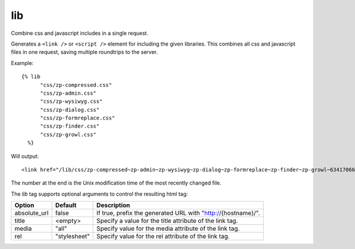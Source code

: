 
.. index:: tag; lib
.. _tag-lib:

lib
===

Combine css and javascript includes in a single request.

Generates a ``<link />`` or ``<script />`` element for including the
given libraries. This combines all css and javascript files in one
request, saving multiple roundtrips to the server.

Example::

  {% lib
	"css/zp-compressed.css"
	"css/zp-admin.css"
	"css/zp-wysiwyg.css"
	"css/zp-dialog.css"
	"css/zp-formreplace.css"
	"css/zp-finder.css"
	"css/zp-growl.css"
    %}

Will output::

  <link href="/lib/css/zp-compressed~zp-admin~zp-wysiwyg~zp-dialog~zp-formreplace~zp-finder~zp-growl~63417066183.css" type="text/css" media="all" rel="stylesheet" />

The number at the end is the Unix modification time of the most recently changed file.

The `lib` tag supports optional arguments to control the resulting html tag:

+-----------------+-------------+---------------------------------------------------------+
|Option           |Default      |Description                                              |
+=================+=============+=========================================================+
|absolute_url     |false        |If true, prefix the generated URL with                   |
|                 |             |"http://{hostname}/".                                    |
+-----------------+-------------+---------------------------------------------------------+
|title            |<empty>      |Specify a value for the title attribute of the link tag. |
+-----------------+-------------+---------------------------------------------------------+
|media            |"all"        |Specify value for the media attribute of the link tag.   |
+-----------------+-------------+---------------------------------------------------------+
|rel              |"stylesheet" |Specify value for the rel attribute of the link tag.     |
+-----------------+-------------+---------------------------------------------------------+

.. seealso:: :ref:`mod_development`.
